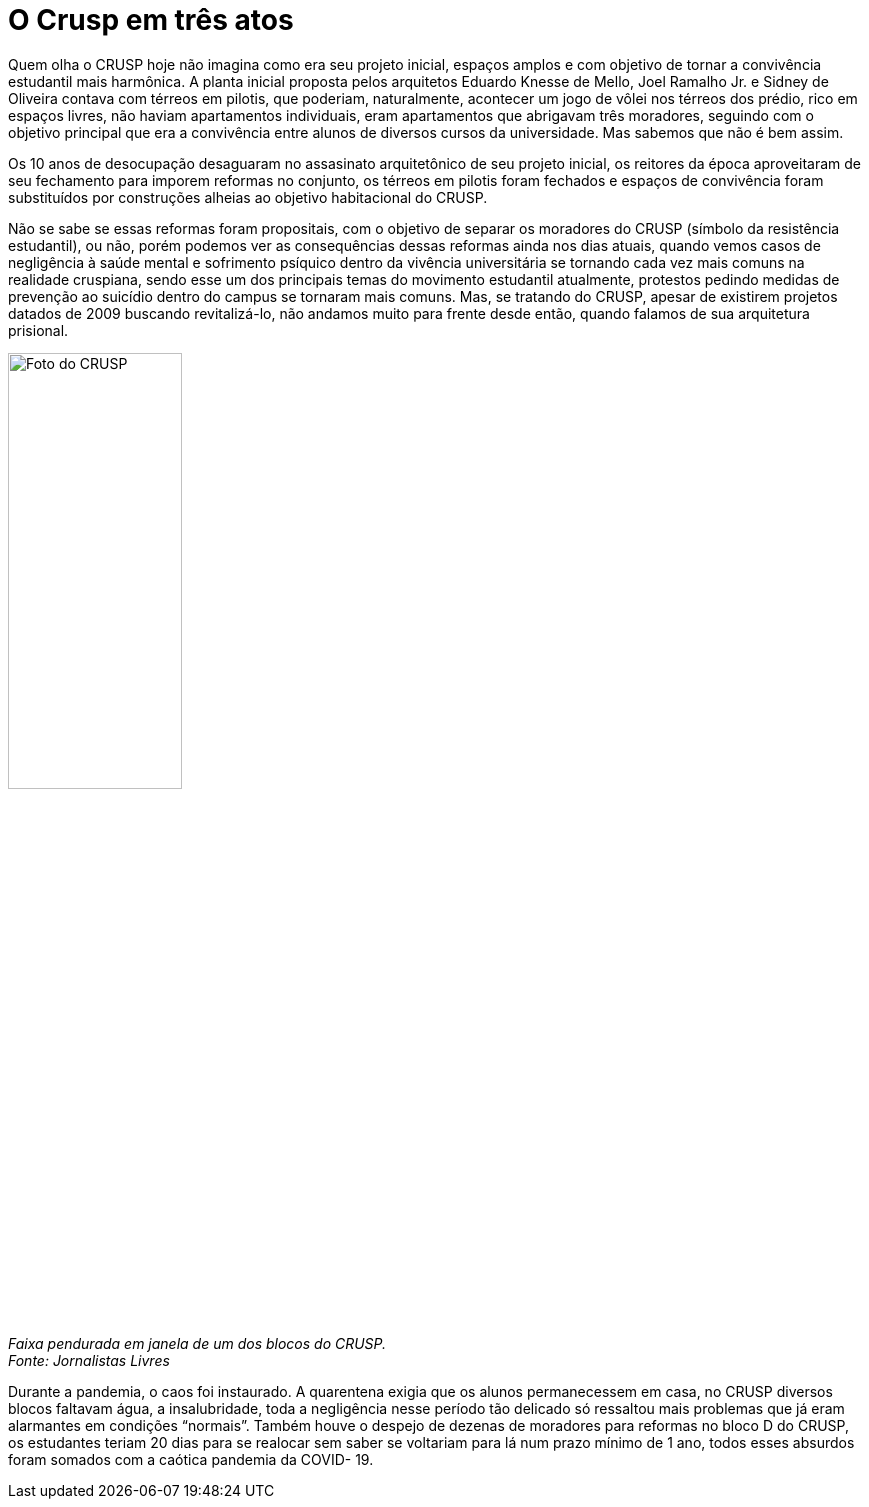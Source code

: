 = O Crusp em três atos
:page-subtitle: Ato II -  Democratização e a última década
:page-identificador: 20230224_crusp_ato_2
:page-data: "24 de fevereiro de 2023"
:page-layout: boletime_post
:page-categories: [boletime_post]
:page-tags: ['Crusp', 'Histórico']
:page-autoria: 'CAMat'
:page-resumo: ['Quem olha o CRUSP hoje não imagina como era seu projeto inicial, espaços amplos e com objetivo de tornar a convivência estudantil mais harmônica. A planta inicial proposta pelos arquitetos Eduardo Knesse de Mello, Joel Ramalho Jr. e Sidney de Oliveira contava com térreos em pilotis, que poderiam, naturalmente, acontecer um jogo de vôlei nos térreos dos prédio, rico em espaços livres, não haviam apartamentos individuais, eram apartamentos que abrigavam três moradores, seguindo com o objetivo principal que era a convivência entre alunos de diversos cursos da universidade. Mas sabemos que não é bem assim.']

Quem olha o CRUSP hoje não imagina como era seu projeto inicial, espaços amplos e com objetivo de tornar a convivência estudantil mais harmônica. A planta inicial proposta pelos arquitetos Eduardo Knesse de Mello, Joel Ramalho Jr. e Sidney de Oliveira contava com térreos em pilotis, que poderiam, naturalmente, acontecer um jogo de vôlei nos térreos dos prédio, rico em espaços livres, não haviam apartamentos individuais, eram apartamentos que abrigavam três moradores, seguindo com o objetivo principal que era a convivência entre alunos de diversos cursos da universidade. Mas sabemos que não é bem assim.

Os 10 anos de desocupação desaguaram no assasinato arquitetônico de seu projeto inicial, os reitores da época aproveitaram de seu fechamento para imporem reformas no conjunto, os térreos em pilotis foram fechados e espaços de convivência foram substituídos por construções alheias ao objetivo habitacional do CRUSP.

Não se sabe se essas reformas foram propositais, com o objetivo de separar os moradores do CRUSP (símbolo da resistência estudantil), ou não, porém podemos ver as consequências dessas reformas ainda nos dias atuais, quando vemos casos de negligência à saúde mental e sofrimento psíquico dentro da vivência universitária se tornando cada vez mais comuns na realidade cruspiana, sendo esse um dos principais temas do movimento estudantil atualmente, protestos pedindo medidas de prevenção ao suicídio dentro do campus se tornaram mais comuns. Mas, se tratando do CRUSP, apesar de existirem projetos datados de 2009 buscando revitalizá-lo, não andamos muito para frente desde então, quando falamos de sua arquitetura prisional.

[.img]
--
image::boletime/posts/{page-identificador}/reforma_sim_despejo_nao.jpg[Foto do CRUSP, width=45%]
_Faixa pendurada em janela de um dos blocos do CRUSP._ +
_Fonte: Jornalistas Livres_
--

Durante a pandemia, o caos foi instaurado. A quarentena exigia que os alunos permanecessem em casa, no CRUSP diversos blocos faltavam água, a insalubridade, toda a negligência nesse período tão delicado só ressaltou mais problemas que já eram alarmantes em condições “normais”. Também houve o despejo de dezenas de moradores para reformas no bloco D do CRUSP, os estudantes teriam 20 dias para se realocar sem saber se voltariam para lá num prazo mínimo de 1 ano, todos esses absurdos foram somados com a caótica pandemia da COVID- 19.
